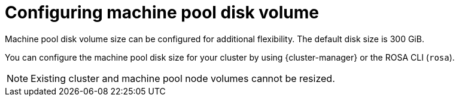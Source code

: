 // Module included in the following assemblies:
//
// * rosa_cluster_admin/rosa_nodes/rosa-managing-worker-nodes.adoc

:_mod-docs-content-type: CONCEPT
[id="configuring-machine-pool-disk-volume_{context}"]
= Configuring machine pool disk volume

Machine pool disk volume size can be configured for additional flexibility. The default disk size is 300 GiB.

ifdef::openshift-rosa[]
For {rosa-classic-first} clusters version 4.13 or earlier, the disk size can be configured from a minimum of 128 GiB to a maximum of 1 TiB. For version 4.14 and later, the disk size can be configured to a minimum of 128 GiB to a maximum of 16 TiB.
endif::openshift-rosa[]

ifdef::openshift-rosa-hcp[]
For {product-title} clusters, the disk size can be configured from a minimum of 75 GiB to a maximum of 16,384 GiB.
endif::openshift-rosa-hcp[]

You can configure the machine pool disk size for your cluster by using {cluster-manager} or the ROSA CLI (`rosa`).

[NOTE]
====
Existing cluster and machine pool node volumes cannot be resized.
====